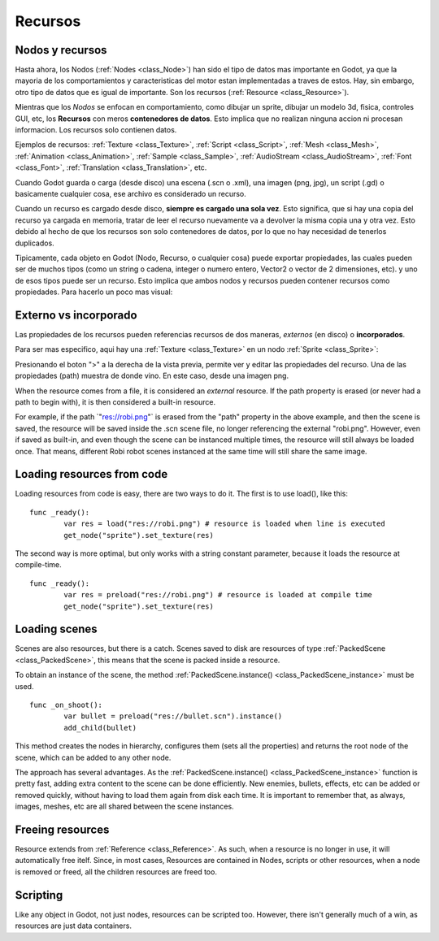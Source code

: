 .. _doc_resources:

Recursos
========

Nodos y recursos
----------------

Hasta ahora, los Nodos (:ref:`Nodes <class_Node>`) han sido el tipo
de datos mas importante en Godot, ya que la mayoria de los
comportamientos y caracteristicas del motor estan implementadas a
traves de estos. Hay, sin embargo, otro tipo de datos que es igual
de importante. Son los recursos (:ref:`Resource <class_Resource>`).

Mientras que los *Nodos* se enfocan en comportamiento, como dibujar
un sprite, dibujar un modelo 3d, fisica, controles GUI, etc,
los **Recursos** con meros **contenedores de datos**. Esto implica
que no realizan ninguna accion ni procesan informacion. Los recursos
solo contienen datos.

Ejemplos de recursos:
:ref:`Texture <class_Texture>`,
:ref:`Script <class_Script>`,
:ref:`Mesh <class_Mesh>`,
:ref:`Animation <class_Animation>`,
:ref:`Sample <class_Sample>`,
:ref:`AudioStream <class_AudioStream>`,
:ref:`Font <class_Font>`,
:ref:`Translation <class_Translation>`,
etc.

Cuando Godot guarda o carga (desde disco) una escena (.scn o .xml),
una imagen (png, jpg), un script (.gd) o basicamente cualquier cosa,
ese archivo es considerado un recurso.

Cuando un recurso es cargado desde disco, **siempre es cargado una
sola vez**.  Esto significa, que si hay una copia del recurso ya
cargada en memoria, tratar de leer el recurso nuevamente va a
devolver la misma copia una y otra vez. Esto debido al hecho de que
los recursos son solo contenedores de datos, por lo que no hay
necesidad de tenerlos duplicados.

Tipicamente, cada objeto en Godot (Nodo, Recurso, o cualquier cosa)
puede exportar propiedades, las cuales pueden ser de muchos tipos
(como un string o cadena, integer o numero entero, Vector2 o vector
de 2 dimensiones, etc). y uno de esos tipos puede ser un recurso.
Esto implica que ambos nodos y recursos pueden contener recursos
como propiedades. Para hacerlo un poco mas visual:

.. image:: /img/nodes_resources.png

Externo vs incorporado
---------------------

Las propiedades de los recursos pueden referencias recursos de dos
maneras, *externos* (en disco) o **incorporados**.

Para ser mas especifico, aqui hay una :ref:`Texture <class_Texture>`
en un nodo :ref:`Sprite <class_Sprite>`:

.. image:: /img/spriteprop.png

Presionando el boton ">" a la derecha de la vista previa, permite ver
y editar las propiedades del recurso. Una de las propiedades (path)
muestra de donde vino. En este caso, desde una imagen png.

.. image:: /img/resourcerobi.png

When the resource comes from a file, it is considered an *external*
resource. If the path property is erased (or never had a path to begin
with), it is then considered a built-in resource.

For example, if the path \`"res://robi.png"\` is erased from the "path"
property in the above example, and then the scene is saved, the resource
will be saved inside the .scn scene file, no longer referencing the
external "robi.png". However, even if saved as built-in, and even though
the scene can be instanced multiple times, the resource will still
always be loaded once. That means, different Robi robot scenes instanced
at the same time will still share the same image.

Loading resources from code
---------------------------

Loading resources from code is easy, there are two ways to do it. The
first is to use load(), like this:

::

    func _ready():
            var res = load("res://robi.png") # resource is loaded when line is executed
            get_node("sprite").set_texture(res)

The second way is more optimal, but only works with a string constant
parameter, because it loads the resource at compile-time.

::

    func _ready():
            var res = preload("res://robi.png") # resource is loaded at compile time
            get_node("sprite").set_texture(res)

Loading scenes
--------------

Scenes are also resources, but there is a catch. Scenes saved to disk
are resources of type :ref:`PackedScene <class_PackedScene>`,
this means that the scene is packed inside a resource.

To obtain an instance of the scene, the method
:ref:`PackedScene.instance() <class_PackedScene_instance>`
must be used.

::

    func _on_shoot():
            var bullet = preload("res://bullet.scn").instance()
            add_child(bullet)

This method creates the nodes in hierarchy, configures them (sets all
the properties) and returns the root node of the scene, which can be
added to any other node.

The approach has several advantages. As the
:ref:`PackedScene.instance() <class_PackedScene_instance>`
function is pretty fast, adding extra content to the scene can be done
efficiently. New enemies, bullets, effects, etc can be added or
removed quickly, without having to load them again from disk each
time. It is important to remember that, as always, images, meshes, etc
are all shared between the scene instances.

Freeing resources
-----------------

Resource extends from :ref:`Reference <class_Reference>`.
As such, when a resource is no longer in use, it will automatically free
itelf. Since, in most cases, Resources are contained in Nodes, scripts
or other resources, when a node is removed or freed, all the children
resources are freed too.

Scripting
---------

Like any object in Godot, not just nodes, resources can be scripted too.
However, there isn't generally much of a win, as resources are just data
containers.
